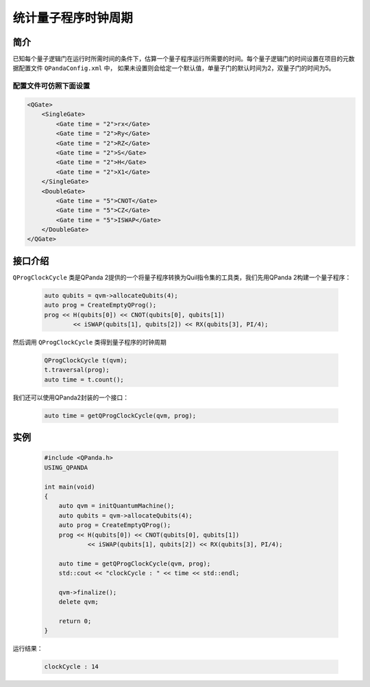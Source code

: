 .. _QProgClockCycle:

统计量子程序时钟周期
=======================

简介
--------------

已知每个量子逻辑门在运行时所需时间的条件下，估算一个量子程序运行所需要的时间。每个量子逻辑门的时间设置在项目的元数据配置文件 ``QPandaConfig.xml`` 中，
如果未设置则会给定一个默认值，单量子门的默认时间为2，双量子门的时间为5。

配置文件可仿照下面设置
***********************

.. code-block:: xml

    <QGate>
        <SingleGate>
            <Gate time = "2">rx</Gate>
            <Gate time = "2">Ry</Gate>
            <Gate time = "2">RZ</Gate>
            <Gate time = "2">S</Gate>
            <Gate time = "2">H</Gate>
            <Gate time = "2">X1</Gate>
        </SingleGate>
        <DoubleGate>
            <Gate time = "5">CNOT</Gate>
            <Gate time = "5">CZ</Gate>
            <Gate time = "5">ISWAP</Gate>
        </DoubleGate>
    </QGate>

接口介绍
--------------

``QProgClockCycle`` 类是QPanda 2提供的一个将量子程序转换为Quil指令集的工具类，我们先用QPanda 2构建一个量子程序：

    .. code-block:: c
          
        auto qubits = qvm->allocateQubits(4);
        auto prog = CreateEmptyQProg();
        prog << H(qubits[0]) << CNOT(qubits[0], qubits[1])
                << iSWAP(qubits[1], qubits[2]) << RX(qubits[3], PI/4);

然后调用 ``QProgClockCycle`` 类得到量子程序的时钟周期

    .. code-block:: c
          
        QProgClockCycle t(qvm);
        t.traversal(prog);
        auto time = t.count();

我们还可以使用QPanda2封装的一个接口：

    .. code-block:: c
          
        auto time = getQProgClockCycle(qvm, prog);   

实例
--------------

    .. code-block:: c
    
        #include <QPanda.h>
        USING_QPANDA

        int main(void)
        {
            auto qvm = initQuantumMachine();
            auto qubits = qvm->allocateQubits(4);
            auto prog = CreateEmptyQProg();
            prog << H(qubits[0]) << CNOT(qubits[0], qubits[1])
                    << iSWAP(qubits[1], qubits[2]) << RX(qubits[3], PI/4);

            auto time = getQProgClockCycle(qvm, prog);
            std::cout << "clockCycle : " << time << std::endl;

            qvm->finalize();
            delete qvm;

            return 0;
        }

运行结果：

    .. code-block:: c

        clockCycle : 14
    
